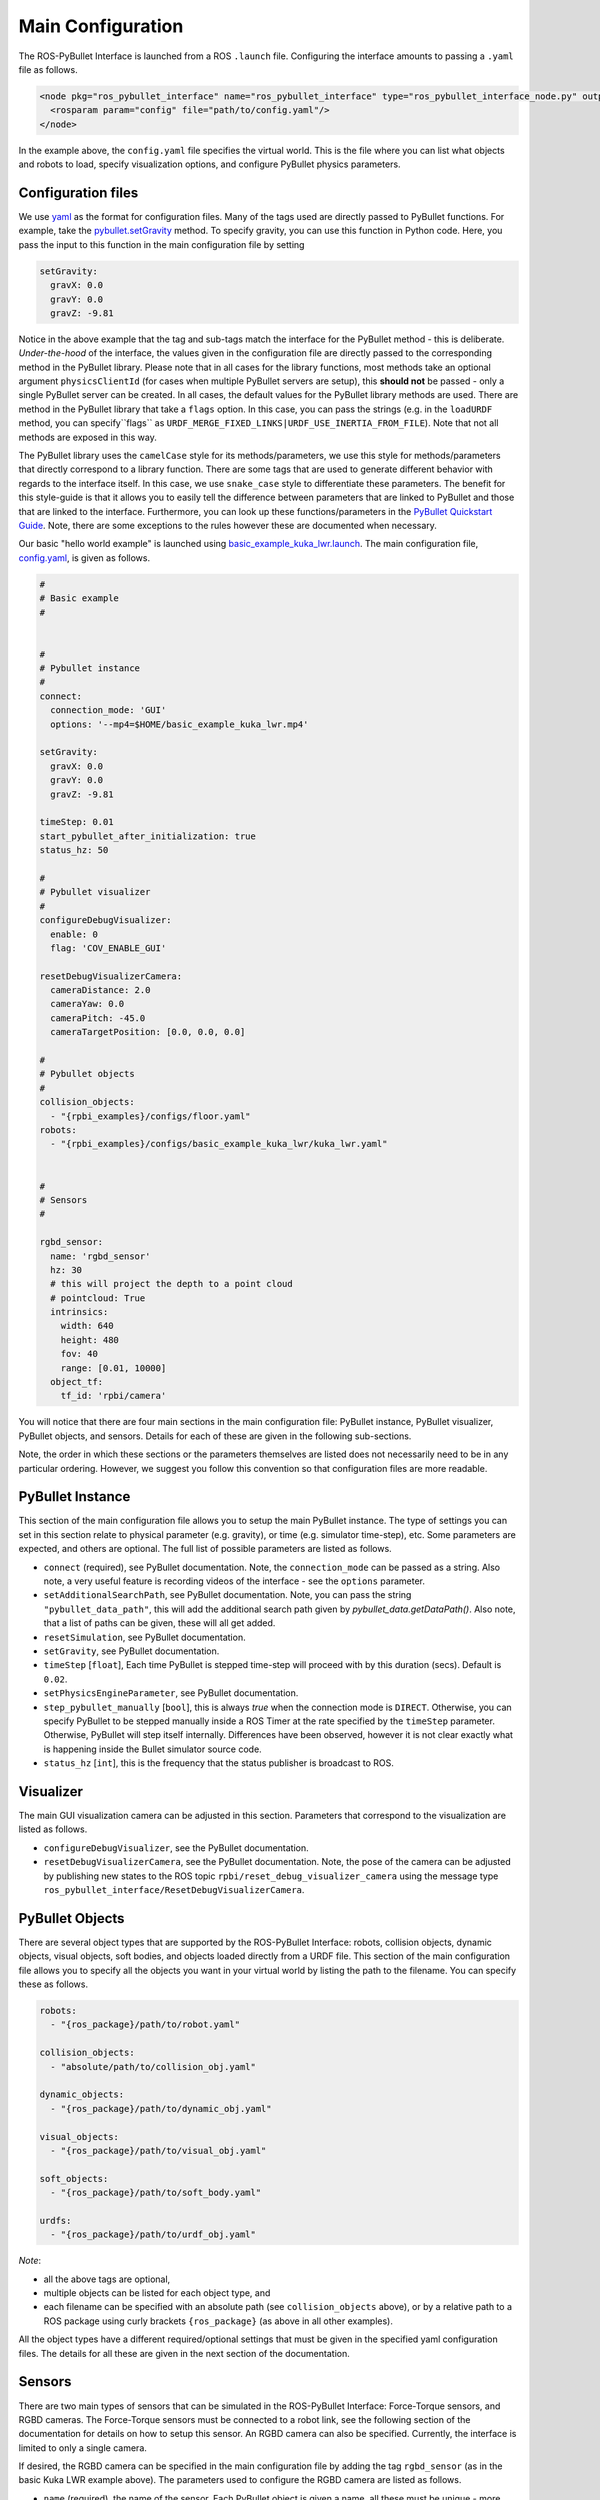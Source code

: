 .. _mainconfig:

Main Configuration
==================

The ROS-PyBullet Interface is launched from a ROS ``.launch`` file.
Configuring the interface amounts to passing a ``.yaml`` file as follows.

.. code-block:: xml

		<node pkg="ros_pybullet_interface" name="ros_pybullet_interface" type="ros_pybullet_interface_node.py" output="screen">
		  <rosparam param="config" file="path/to/config.yaml"/>
		</node>

In the example above, the ``config.yaml`` file specifies the virtual world.
This is the file where you can list what objects and robots to load, specify visualization options, and configure PyBullet physics parameters.
		
Configuration files
-------------------

We use `yaml <https://yaml.org/>`_ as the format for configuration files.
Many of the tags used are directly passed to PyBullet functions.
For example, take the `pybullet.setGravity <https://docs.google.com/document/d/10sXEhzFRSnvFcl3XxNGhnD4N2SedqwdAvK3dsihxVUA/edit#heading=h.d6ihmmtes1id>`_ method.
To specify gravity, you can use this function in Python code.
Here, you pass the input to this function in the main configuration file by setting

.. code-block:: yaml

		setGravity:
		  gravX: 0.0
		  gravY: 0.0
		  gravZ: -9.81

Notice in the above example that the tag and sub-tags match the interface for the PyBullet method - this is deliberate.
*Under-the-hood* of the interface, the values given in the configuration file are directly passed to the corresponding method in the PyBullet library.
Please note that in all cases for the library functions, most methods take an optional argument ``physicsClientId`` (for cases when multiple PyBullet servers are setup), this **should not** be passed - only a single PyBullet server can be created.
In all cases, the default values for the PyBullet library methods are used.
There are method in the PyBullet library that take a ``flags`` option.
In this case, you can pass the strings (e.g. in the ``loadURDF`` method, you can specify``flags`` as ``URDF_MERGE_FIXED_LINKS|URDF_USE_INERTIA_FROM_FILE``).
Note that not all methods are exposed in this way.

The PyBullet library uses the ``camelCase`` style for its methods/parameters, we use this style for methods/parameters that directly correspond to a library function.
There are some tags that are used to generate different behavior with regards to the interface itself.
In this case, we use ``snake_case`` style to differentiate these parameters.
The benefit for this style-guide is that it allows you to easily tell the difference between parameters that are linked to PyBullet and those that are linked to the interface.
Furthermore, you can look up these functions/parameters in the `PyBullet Quickstart Guide <https://docs.google.com/document/d/10sXEhzFRSnvFcl3XxNGhnD4N2SedqwdAvK3dsihxVUA/edit#heading=h.2ye70wns7io3>`_.
Note, there are some exceptions to the rules however these are documented when necessary.

Our basic "hello world example" is launched using `basic_example_kuka_lwr.launch <https://github.com/cmower/ros_pybullet_interface/blob/main/rpbi_examples/launch/basic_example_kuka_lwr.launch>`_.
The main configuration file, `config.yaml <https://github.com/cmower/ros_pybullet_interface/blob/main/rpbi_examples/configs/basic_example_kuka_lwr/config.yaml>`_, is given as follows.

.. code-block:: yaml

		#
		# Basic example
		#


		#
		# Pybullet instance
		#
		connect:
		  connection_mode: 'GUI'
		  options: '--mp4=$HOME/basic_example_kuka_lwr.mp4'

		setGravity:
		  gravX: 0.0
		  gravY: 0.0
		  gravZ: -9.81

		timeStep: 0.01
		start_pybullet_after_initialization: true
		status_hz: 50

		#
		# Pybullet visualizer
		#
		configureDebugVisualizer:
		  enable: 0
		  flag: 'COV_ENABLE_GUI'

		resetDebugVisualizerCamera:
		  cameraDistance: 2.0
		  cameraYaw: 0.0
		  cameraPitch: -45.0
		  cameraTargetPosition: [0.0, 0.0, 0.0]

		#
		# Pybullet objects
		#
		collision_objects:
		  - "{rpbi_examples}/configs/floor.yaml"
		robots:
		  - "{rpbi_examples}/configs/basic_example_kuka_lwr/kuka_lwr.yaml"


		#
		# Sensors
		#

		rgbd_sensor:
		  name: 'rgbd_sensor'
		  hz: 30
		  # this will project the depth to a point cloud
		  # pointcloud: True
		  intrinsics:
		    width: 640
		    height: 480
		    fov: 40
		    range: [0.01, 10000]
		  object_tf:
		    tf_id: 'rpbi/camera'		

You will notice that there are four main sections in the main configuration file:
PyBullet instance, PyBullet visualizer, PyBullet objects, and sensors.
Details for each of these are given in the following sub-sections.

Note, the order in which these sections or the parameters themselves are listed does not necessarily need to be in any particular ordering.
However, we suggest you follow this convention so that configuration files are more readable.
		    
PyBullet Instance
-----------------

This section of the main configuration file allows you to setup the main PyBullet instance.
The type of settings you can set in this section relate to physical parameter (e.g. gravity), or time (e.g. simulator time-step), etc.
Some parameters are expected, and others are optional.
The full list of possible parameters are listed as follows.

* ``connect`` (required), see PyBullet documentation. Note, the ``connection_mode`` can be passed as a string. Also note, a very useful feature is recording videos of the interface - see the ``options`` parameter.
* ``setAdditionalSearchPath``, see PyBullet documentation. Note, you can pass the string ``"pybullet_data_path"``, this will add the additional search path given by `pybullet_data.getDataPath()`. Also note, that a list of paths can be given, these will all get added.
* ``resetSimulation``, see PyBullet documentation.
* ``setGravity``, see PyBullet documentation.
* ``timeStep`` [``float``], Each time PyBullet is stepped time-step will proceed with by this duration (secs). Default is ``0.02``.
* ``setPhysicsEngineParameter``, see PyBullet documentation.
* ``step_pybullet_manually`` [``bool``], this is always `true` when the connection mode is ``DIRECT``. Otherwise, you can specify PyBullet to be stepped manually inside a ROS Timer at the rate specified by the ``timeStep`` parameter. Otherwise, PyBullet will step itself internally. Differences have been observed, however it is not clear exactly what is happening inside the Bullet simulator source code.
* ``status_hz`` [``int``], this is the frequency that the status publisher is broadcast to ROS.

Visualizer
----------

The main GUI visualization camera can be adjusted in this section.
Parameters that correspond to the visualization are listed as follows.

* ``configureDebugVisualizer``, see the PyBullet documentation.
* ``resetDebugVisualizerCamera``, see the PyBullet documentation. Note, the pose of the camera can be adjusted by publishing new states to the ROS topic ``rpbi/reset_debug_visualizer_camera`` using the message type ``ros_pybullet_interface/ResetDebugVisualizerCamera``.

PyBullet Objects
----------------

There are several object types that are supported by the ROS-PyBullet Interface:
robots,
collision objects,
dynamic objects,
visual objects,
soft bodies, and
objects loaded directly from a URDF file.
This section of the main configuration file allows you to specify all the objects you want in your virtual world by listing the path to the filename.
You can specify these as follows.

.. code-block:: yaml

		robots:
		  - "{ros_package}/path/to/robot.yaml"

		collision_objects:
		  - "absolute/path/to/collision_obj.yaml"

		dynamic_objects:
		  - "{ros_package}/path/to/dynamic_obj.yaml"

		visual_objects:
		  - "{ros_package}/path/to/visual_obj.yaml"

		soft_objects:
		  - "{ros_package}/path/to/soft_body.yaml"

		urdfs:
		  - "{ros_package}/path/to/urdf_obj.yaml"
	
*Note*:

* all the above tags are optional,
* multiple objects can be listed for each object type, and
* each filename can be specified with an absolute path (see ``collision_objects`` above), or by a relative path to a ROS package using curly brackets ``{ros_package}`` (as above in all other examples).

All the object types have a different required/optional settings that must be given in the specified yaml configuration files.
The details for all these are given in the next section of the documentation.

Sensors
-------

There are two main types of sensors that can be simulated in the ROS-PyBullet Interface: Force-Torque sensors, and RGBD cameras.
The Force-Torque sensors must be connected to a robot link, see the following section of the documentation for details on how to setup this sensor.
An RGBD camera can also be specified.
Currently, the interface is limited to only a single camera.

If desired, the RGBD camera can be specified in the main configuration file by adding the tag ``rgbd_sensor`` (as in the basic Kuka LWR example above).
The parameters used to configure the RGBD camera are listed as follows.

* ``name`` (required), the name of the sensor. Each PyBullet object is given a name, all these must be unique - more details are given in the next section of the documentation.
* ``intrinsics``, camera intrinsic parameters
  
  * ``width`` [``int``], width of camera image. Default is ``640``.
  * ``height`` [``int``], height of the camera image. Default is ``480``.
  * ``fov`` [``int``], field of view. Default is ``40``.
  * ``range`` [``list[float]``], depth range. Default is ``[0.01, 100.0]``.

* ``pointcloud`` [``bool``], when ``true`` the depth camera is projected as a point cloud and published to ROS. *Note*, due to the computation required this will slow the simulation. Standard ROS packages can efficiently compute this outside the simulator (as in the examples). It is recommended that you **do not** use this option. We originally added it for experimentation. Default is ``false``.
* ``hz`` [``int``], frequency that the RGBD sensor is updated. Default is ``30``.
* ``object_tf`` (required), the pose of the camera must be attached to a ``tf2`` (transform) frame

  * ``tf_id`` [``str``] (required), the ``tf2`` frame ID that defines the camera pose. This frame **must** be defined with respect to the ``rpbi/world`` frame.
  * ``hz`` [``int``], the frequency that the pose is queried. Default is ``30``.
